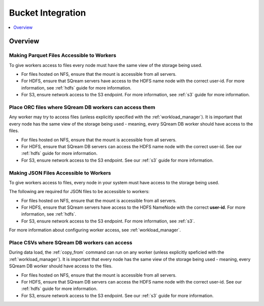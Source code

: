.. _bucket_integration:

**************************
Bucket Integration
**************************
 
.. contents:: 
   :local:
   :depth: 1


Overview
----------


Making Parquet Files Accessible to Workers
================================================================
To give workers access to files every node must have the same view of the storage being used.

* For files hosted on NFS, ensure that the mount is accessible from all servers.

* For HDFS, ensure that SQream servers have access to the HDFS name node with the correct user-id. For more information, see :ref:`hdfs` guide for more information.

* For S3, ensure network access to the S3 endpoint. For more information, see :ref:`s3` guide for more information.


Place ORC files where SQream DB workers can access them
================================================================

Any worker may try to access files (unless explicitly specified with the :ref:`workload_manager`).
It is important that every node has the same view of the storage being used - meaning, every SQream DB worker should have access to the files.

* For files hosted on NFS, ensure that the mount is accessible from all servers.

* For HDFS, ensure that SQream DB servers can access the HDFS name node with the correct user-id. See our :ref:`hdfs` guide for more information.

* For S3, ensure network access to the S3 endpoint. See our :ref:`s3` guide for more information.


Making JSON Files Accessible to Workers
=======================================

To give workers access to files, every node in your system must have access to the storage being used.

The following are required for JSON files to be accessible to workers:

* For files hosted on NFS, ensure that the mount is accessible from all servers.

* For HDFS, ensure that SQream servers have access to the HDFS NameNode with the correct **user-id**. For more information, see :ref:`hdfs`.

* For S3, ensure network access to the S3 endpoint. For more information, see :ref:`s3`.

For more information about configuring worker access, see :ref:`workload_manager`.


Place CSVs where SQream DB workers can access
=======================================================

During data load, the :ref:`copy_from` command can run on any worker (unless explicitly speficied with the :ref:`workload_manager`).
It is important that every node has the same view of the storage being used - meaning, every SQream DB worker should have access to the files.

* For files hosted on NFS, ensure that the mount is accessible from all servers.

* For HDFS, ensure that SQream DB servers can access the HDFS name node with the correct user-id. See our :ref:`hdfs` guide for more information.

* For S3, ensure network access to the S3 endpoint. See our :ref:`s3` guide for more information.